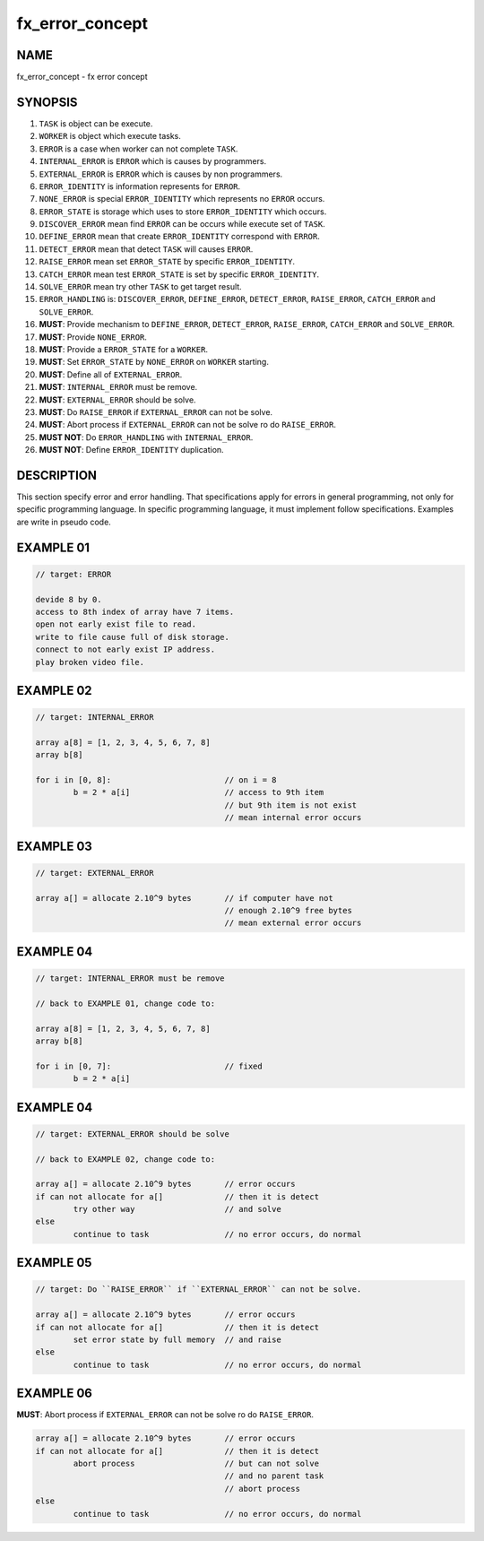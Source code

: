 .. _fx-error-concept:

fx_error_concept
================

NAME
----

fx_error_concept - fx error concept

SYNOPSIS
--------

#. ``TASK`` is object can be execute.
#. ``WORKER`` is object which execute tasks.
#. ``ERROR`` is a case when worker can not complete ``TASK``.
#. ``INTERNAL_ERROR`` is ``ERROR`` which is causes by programmers. 
#. ``EXTERNAL_ERROR`` is ``ERROR`` which is causes by non programmers.
#. ``ERROR_IDENTITY`` is information represents for ``ERROR``.
#. ``NONE_ERROR`` is special ``ERROR_IDENTITY`` which represents no
   ``ERROR`` occurs.
#. ``ERROR_STATE`` is storage which uses to store ``ERROR_IDENTITY``
   which occurs.
#. ``DISCOVER_ERROR`` mean find ``ERROR`` can be occurs while execute set of
   ``TASK``.
#. ``DEFINE_ERROR`` mean that create ``ERROR_IDENTITY`` correspond with
   ``ERROR``.
#. ``DETECT_ERROR`` mean that detect ``TASK`` will causes ``ERROR``.
#. ``RAISE_ERROR`` mean set ``ERROR_STATE`` by specific ``ERROR_IDENTITY``.
#. ``CATCH_ERROR`` mean test ``ERROR_STATE`` is set by specific
   ``ERROR_IDENTITY``.
#. ``SOLVE_ERROR`` mean try other ``TASK`` to get target result.
#. ``ERROR_HANDLING`` is: ``DISCOVER_ERROR``, ``DEFINE_ERROR``,
   ``DETECT_ERROR``, ``RAISE_ERROR``, ``CATCH_ERROR`` and ``SOLVE_ERROR``.
#. **MUST**: Provide mechanism to ``DEFINE_ERROR``, ``DETECT_ERROR``,
   ``RAISE_ERROR``, ``CATCH_ERROR`` and ``SOLVE_ERROR``.
#. **MUST**: Provide ``NONE_ERROR``.
#. **MUST**: Provide a ``ERROR_STATE`` for a ``WORKER``.
#. **MUST**: Set ``ERROR_STATE`` by ``NONE_ERROR`` on ``WORKER`` starting.
#. **MUST**: Define all of ``EXTERNAL_ERROR``.
#. **MUST**: ``INTERNAL_ERROR`` must be remove.
#. **MUST**: ``EXTERNAL_ERROR`` should be solve.
#. **MUST**: Do ``RAISE_ERROR`` if ``EXTERNAL_ERROR`` can not be solve.
#. **MUST**: Abort process if ``EXTERNAL_ERROR`` can not be solve ro do
   ``RAISE_ERROR``.
#. **MUST NOT**: Do ``ERROR_HANDLING`` with ``INTERNAL_ERROR``.
#. **MUST NOT**: Define ``ERROR_IDENTITY`` duplication.

DESCRIPTION
-----------

This section specify error and error handling. That specifications apply for
errors in general programming, not only for specific programming language. In
specific programming language, it must implement follow specifications.
Examples are write in pseudo code.

EXAMPLE 01
----------

.. code-block:: text

        // target: ERROR

        devide 8 by 0.
        access to 8th index of array have 7 items.
        open not early exist file to read.
        write to file cause full of disk storage.
        connect to not early exist IP address.
        play broken video file.

EXAMPLE 02
----------

.. code-block:: text

        // target: INTERNAL_ERROR

        array a[8] = [1, 2, 3, 4, 5, 6, 7, 8]
        array b[8]

        for i in [0, 8]:                        // on i = 8
                b = 2 * a[i]                    // access to 9th item
                                                // but 9th item is not exist
                                                // mean internal error occurs
                
EXAMPLE 03
----------

.. code-block:: text

        // target: EXTERNAL_ERROR

        array a[] = allocate 2.10^9 bytes       // if computer have not
                                                // enough 2.10^9 free bytes
                                                // mean external error occurs

EXAMPLE 04
----------

.. code-block:: text

        // target: INTERNAL_ERROR must be remove

        // back to EXAMPLE 01, change code to:

        array a[8] = [1, 2, 3, 4, 5, 6, 7, 8]
        array b[8]

        for i in [0, 7]:                        // fixed
                b = 2 * a[i]

EXAMPLE 04
----------

.. code-block:: text

        // target: EXTERNAL_ERROR should be solve

        // back to EXAMPLE 02, change code to:

        array a[] = allocate 2.10^9 bytes       // error occurs
        if can not allocate for a[]             // then it is detect
                try other way                   // and solve
        else
                continue to task                // no error occurs, do normal

EXAMPLE 05
----------

.. code-block:: text

        // target: Do ``RAISE_ERROR`` if ``EXTERNAL_ERROR`` can not be solve.

        array a[] = allocate 2.10^9 bytes       // error occurs
        if can not allocate for a[]             // then it is detect
                set error state by full memory  // and raise
        else
                continue to task                // no error occurs, do normal

EXAMPLE 06
----------

**MUST**: Abort process if ``EXTERNAL_ERROR`` can not be solve ro do
``RAISE_ERROR``.

.. code-block:: text

        array a[] = allocate 2.10^9 bytes       // error occurs
        if can not allocate for a[]             // then it is detect
                abort process                   // but can not solve
                                                // and no parent task
                                                // abort process
        else
                continue to task                // no error occurs, do normal
